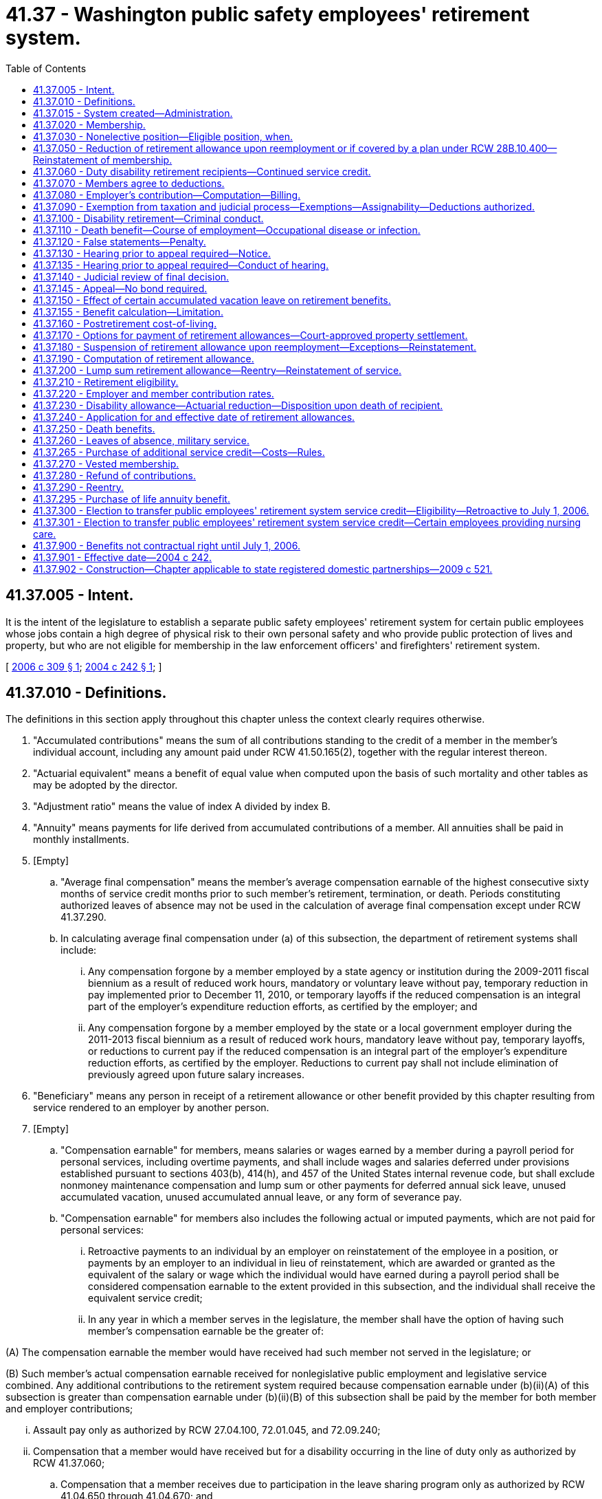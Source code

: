 = 41.37 - Washington public safety employees' retirement system.
:toc:

== 41.37.005 - Intent.
It is the intent of the legislature to establish a separate public safety employees' retirement system for certain public employees whose jobs contain a high degree of physical risk to their own personal safety and who provide public protection of lives and property, but who are not eligible for membership in the law enforcement officers' and firefighters' retirement system.

[ http://lawfilesext.leg.wa.gov/biennium/2005-06/Pdf/Bills/Session%20Laws/House/2685-S.SL.pdf?cite=2006%20c%20309%20§%201[2006 c 309 § 1]; http://lawfilesext.leg.wa.gov/biennium/2003-04/Pdf/Bills/Session%20Laws/House/2537.SL.pdf?cite=2004%20c%20242%20§%201[2004 c 242 § 1]; ]

== 41.37.010 - Definitions.
The definitions in this section apply throughout this chapter unless the context clearly requires otherwise.

. "Accumulated contributions" means the sum of all contributions standing to the credit of a member in the member's individual account, including any amount paid under RCW 41.50.165(2), together with the regular interest thereon.

. "Actuarial equivalent" means a benefit of equal value when computed upon the basis of such mortality and other tables as may be adopted by the director.

. "Adjustment ratio" means the value of index A divided by index B.

. "Annuity" means payments for life derived from accumulated contributions of a member. All annuities shall be paid in monthly installments.

. [Empty]
.. "Average final compensation" means the member's average compensation earnable of the highest consecutive sixty months of service credit months prior to such member's retirement, termination, or death. Periods constituting authorized leaves of absence may not be used in the calculation of average final compensation except under RCW 41.37.290.

.. In calculating average final compensation under (a) of this subsection, the department of retirement systems shall include:

... Any compensation forgone by a member employed by a state agency or institution during the 2009-2011 fiscal biennium as a result of reduced work hours, mandatory or voluntary leave without pay, temporary reduction in pay implemented prior to December 11, 2010, or temporary layoffs if the reduced compensation is an integral part of the employer's expenditure reduction efforts, as certified by the employer; and

... Any compensation forgone by a member employed by the state or a local government employer during the 2011-2013 fiscal biennium as a result of reduced work hours, mandatory leave without pay, temporary layoffs, or reductions to current pay if the reduced compensation is an integral part of the employer's expenditure reduction efforts, as certified by the employer. Reductions to current pay shall not include elimination of previously agreed upon future salary increases.

. "Beneficiary" means any person in receipt of a retirement allowance or other benefit provided by this chapter resulting from service rendered to an employer by another person.

. [Empty]
.. "Compensation earnable" for members, means salaries or wages earned by a member during a payroll period for personal services, including overtime payments, and shall include wages and salaries deferred under provisions established pursuant to sections 403(b), 414(h), and 457 of the United States internal revenue code, but shall exclude nonmoney maintenance compensation and lump sum or other payments for deferred annual sick leave, unused accumulated vacation, unused accumulated annual leave, or any form of severance pay.

.. "Compensation earnable" for members also includes the following actual or imputed payments, which are not paid for personal services:

... Retroactive payments to an individual by an employer on reinstatement of the employee in a position, or payments by an employer to an individual in lieu of reinstatement, which are awarded or granted as the equivalent of the salary or wage which the individual would have earned during a payroll period shall be considered compensation earnable to the extent provided in this subsection, and the individual shall receive the equivalent service credit;

... In any year in which a member serves in the legislature, the member shall have the option of having such member's compensation earnable be the greater of:

(A) The compensation earnable the member would have received had such member not served in the legislature; or

(B) Such member's actual compensation earnable received for nonlegislative public employment and legislative service combined. Any additional contributions to the retirement system required because compensation earnable under (b)(ii)(A) of this subsection is greater than compensation earnable under (b)(ii)(B) of this subsection shall be paid by the member for both member and employer contributions;

... Assault pay only as authorized by RCW 27.04.100, 72.01.045, and 72.09.240;

... Compensation that a member would have received but for a disability occurring in the line of duty only as authorized by RCW 41.37.060;

.. Compensation that a member receives due to participation in the leave sharing program only as authorized by RCW 41.04.650 through 41.04.670; and

.. Compensation that a member receives for being in standby status. For the purposes of this section, a member is in standby status when not being paid for time actually worked and the employer requires the member to be prepared to report immediately for work, if the need arises, although the need may not arise.

. "Department" means the department of retirement systems created in chapter 41.50 RCW.

. "Director" means the director of the department.

. "Eligible position" means any permanent, full-time position included in subsection (19) of this section.

. "Employee" or "employed" means a person who is providing services for compensation to an employer, unless the person is free from the employer's direction and control over the performance of work. The department shall adopt rules and interpret this subsection consistent with common law.

. "Employer" means the Washington state department of corrections, the Washington state parks and recreation commission, the Washington state gambling commission, the Washington state patrol, the Washington state department of natural resources, the Washington state liquor and cannabis board, the Washington state department of veterans affairs, the Washington state department of children, youth, and families, and the Washington state department of social and health services; any county corrections department; any city corrections department not covered under chapter 41.28 RCW; and any public corrections entity created under RCW 39.34.030 by counties, cities not covered under chapter 41.28 RCW, or both. Except as otherwise specifically provided in this chapter, "employer" does not include a government contractor. For purposes of this subsection, a "government contractor" is any entity, including a partnership, limited liability company, for-profit or nonprofit corporation, or person, that provides services pursuant to a contract with an employer. The determination whether an employer-employee relationship has been established is not based on the relationship between a government contractor and an employer, but is based solely on the relationship between a government contractor's employee and an employer under this chapter.

. "Final compensation" means the annual rate of compensation earnable by a member at the time of termination of employment.

. "Index" means, for any calendar year, that year's annual average consumer price index, Seattle, Washington area, for urban wage earners and clerical workers, all items, compiled by the bureau of labor statistics, United States department of labor.

. "Index A" means the index for the year prior to the determination of a postretirement adjustment.

. "Index B" means the index for the year prior to index A.

. "Ineligible position" means any position which does not conform with the requirements set forth in subsection (10) of this section.

. "Leave of absence" means the period of time a member is authorized by the employer to be absent from service without being separated from membership.

. "Member" means any employee employed by an employer on a full-time basis:

.. Who is in a position that requires completion of a certified criminal justice training course and is authorized by their employer to arrest, conduct criminal investigations, enforce the criminal laws of the state of Washington, and carry a firearm as part of the job;

.. Whose primary responsibility is to ensure the custody and security of incarcerated or probationary individuals as a corrections officer, probation officer, or jailer;

.. Who is a limited authority Washington peace officer, as defined in RCW 10.93.020, for an employer;

.. Whose primary responsibility is to provide nursing care to, or to ensure the custody and safety of, offender, adult probationary, or patient populations; and who is in a position that requires completion of defensive tactics training or de-escalation training; and who is employed by one of the following state institutions or centers operated by the department of social and health services or the department of children, youth, and families:

... Juvenile rehabilitation administration institutions, not including community facilities;

... Mental health hospitals;

... Child study and treatment centers; or

... Institutions or residential sites that serve developmentally disabled patients or offenders, or perform competency restoration services, except for state-operated living alternatives facilities;

.. Whose primary responsibility is to provide nursing care to offender and patient populations in institutions and centers operated by the following employers: A city or county corrections department as set forth in subsection (12) of this section, a public corrections entity as set forth in subsection (12) of this section, the Washington state department of corrections, or the Washington state department of veterans affairs; or

.. Whose primary responsibility is to supervise members eligible under this subsection.

. "Membership service" means all service rendered as a member.

. "Pension" means payments for life derived from contributions made by the employer. All pensions shall be paid in monthly installments.

. "Plan" means the Washington public safety employees' retirement system plan 2.

. "Regular interest" means such rate as the director may determine.

. "Retiree" means any person who has begun accruing a retirement allowance or other benefit provided by this chapter resulting from service rendered to an employer while a member.

. "Retirement" means withdrawal from active service with a retirement allowance as provided by this chapter.

. "Retirement allowance" means monthly payments to a retiree or beneficiary as provided in this chapter.

. "Retirement system" means the Washington public safety employees' retirement system provided for in this chapter.

. "Separation from service" occurs when a person has terminated all employment with an employer.

. "Service" means periods of employment by a member on or after July 1, 2006, for one or more employers for which compensation earnable is paid. Compensation earnable earned for ninety or more hours in any calendar month shall constitute one service credit month. Compensation earnable earned for at least seventy hours but less than ninety hours in any calendar month shall constitute one-half service credit month of service. Compensation earnable earned for less than seventy hours in any calendar month shall constitute one-quarter service credit month of service. Time spent in standby status, whether compensated or not, is not service.

Any fraction of a year of service shall be taken into account in the computation of such retirement allowance or benefits.

.. Service in any state elective position shall be deemed to be full-time service.

.. A member shall receive a total of not more than twelve service credit months of service for such calendar year. If an individual is employed in an eligible position by one or more employers the individual shall receive no more than one service credit month during any calendar month in which multiple service for ninety or more hours is rendered.

. "Service credit month" means a month or an accumulation of months of service credit which is equal to one.

. "Service credit year" means an accumulation of months of service credit which is equal to one when divided by twelve.

. "State actuary" or "actuary" means the person appointed pursuant to RCW 44.44.010(2).

. "State elective position" means any position held by any person elected or appointed to statewide office or elected or appointed as a member of the legislature.

. "State treasurer" means the treasurer of the state of Washington.

[ http://lawfilesext.leg.wa.gov/biennium/2019-20/Pdf/Bills/Session%20Laws/House/2189.SL.pdf?cite=2020%20c%20108%20§%201[2020 c 108 § 1]; http://lawfilesext.leg.wa.gov/biennium/2019-20/Pdf/Bills/Session%20Laws/Senate/5955-S.SL.pdf?cite=2019%20c%20470%20§%207[2019 c 470 § 7]; http://lawfilesext.leg.wa.gov/biennium/2017-18/Pdf/Bills/Session%20Laws/House/1558-S.SL.pdf?cite=2018%20c%20241%20§%201[2018 c 241 § 1]; http://lawfilesext.leg.wa.gov/biennium/2011-12/Pdf/Bills/Session%20Laws/House/2771.SL.pdf?cite=2012%20c%20236%20§%205[2012 c 236 § 5]; http://lawfilesext.leg.wa.gov/biennium/2011-12/Pdf/Bills/Session%20Laws/House/2070.SL.pdf?cite=2011%201st%20sp.s.%20c%205%20§%204[2011 1st sp.s. c 5 § 4]; http://lawfilesext.leg.wa.gov/biennium/2011-12/Pdf/Bills/Session%20Laws/House/1263.SL.pdf?cite=2011%20c%2068%20§%201[2011 c 68 § 1]; prior:  2010 2nd sp.s. c 1 § 905; http://lawfilesext.leg.wa.gov/biennium/2009-10/Pdf/Bills/Session%20Laws/Senate/6503-S.SL.pdf?cite=2010%201st%20sp.s.%20c%2032%20§%208[2010 1st sp.s. c 32 § 8]; prior:  2007 c 492 § 11; http://lawfilesext.leg.wa.gov/biennium/2007-08/Pdf/Bills/Session%20Laws/House/1124-S.SL.pdf?cite=2007%20c%20294%20§%201[2007 c 294 § 1]; http://lawfilesext.leg.wa.gov/biennium/2005-06/Pdf/Bills/Session%20Laws/House/2685-S.SL.pdf?cite=2006%20c%20309%20§%202[2006 c 309 § 2]; http://lawfilesext.leg.wa.gov/biennium/2005-06/Pdf/Bills/Session%20Laws/House/1330.SL.pdf?cite=2005%20c%20327%20§%204[2005 c 327 § 4]; http://lawfilesext.leg.wa.gov/biennium/2003-04/Pdf/Bills/Session%20Laws/House/2537.SL.pdf?cite=2004%20c%20242%20§%202[2004 c 242 § 2]; ]

== 41.37.015 - System created—Administration.
A retirement system is hereby created for public safety employees of the Washington state department of corrections, the Washington state parks and recreation commission, the Washington state gambling commission, the Washington state patrol, the Washington *state liquor control board, county corrections departments, and city corrections departments not covered under chapter 41.28 RCW. The administration and management of the retirement system, the responsibility for making effective the provisions of this chapter, and the authority to make all rules necessary therefor are hereby vested in the department. All rules shall be governed by chapter 34.05 RCW. This retirement system shall be known as the Washington public safety employees' retirement system.

[ http://lawfilesext.leg.wa.gov/biennium/2003-04/Pdf/Bills/Session%20Laws/House/2537.SL.pdf?cite=2004%20c%20242%20§%203[2004 c 242 § 3]; ]

== 41.37.020 - Membership.
Membership in the retirement system shall consist of all regularly compensated public safety employees who are members as defined in *RCW 41.37.010(5), with the following exceptions:

. Persons in ineligible positions;

. [Empty]
.. Persons holding elective offices or persons appointed directly by the governor to statewide elective offices: PROVIDED, That such persons shall have the option of continuing membership during such periods of employment: AND PROVIDED FURTHER, That any persons holding or who have held elective offices or persons appointed by the governor who are members in the retirement system and who have, prior to becoming such members, previously held an elective office, and did not at the start of such initial or successive terms of office exercise their option to become members, may apply for membership to be effective during such term or terms of office, and shall be allowed to establish the service credit applicable to such term or terms of office upon payment of the employee contributions therefor by the employee with interest as determined by the director and employer contributions therefor by the employer or employee with interest as determined by the director: AND PROVIDED FURTHER, That all contributions with interest submitted by the employee under this subsection shall be placed in the employee's individual account in the employee's savings fund and be treated as any other contribution made by the employee, with the exception that any contributions submitted by the employee in payment of the employer's obligation, together with the interest the director may apply to the employer's contribution, shall not be considered part of the member's annuity for any purpose except withdrawal of contributions;

.. A member holding elective office who has elected to apply for membership pursuant to (a) of this subsection and who later wishes to be eligible for a retirement allowance shall have the option of ending his or her membership in the retirement system. A member wishing to end his or her membership under this subsection must file on a form supplied by the department a statement indicating that the member agrees to irrevocably abandon any claim for service for future periods served as an elected official. A member who receives more than fifteen thousand dollars per year in compensation for his or her elective service, adjusted annually for inflation by the director, is not eligible for the option provided by this subsection (2)(b);

. Retirement system retirees: PROVIDED, That following reemployment in an eligible position, a retiree may elect to prospectively become a member of the retirement system if otherwise eligible;

. Persons enrolled in state-approved apprenticeship programs, authorized under chapter 49.04 RCW, and who are employed by employers to earn hours to complete such apprenticeship programs, if the employee is a member of a union-sponsored retirement plan and is making contributions to such a retirement plan or if the employee is a member of a Taft-Hartley retirement plan;

. Persons rendering professional services to an employer on a fee, retainer, or contract basis or when the income from these services is less than fifty percent of the gross income received from the person's practice of a profession; and

. Employees who (a) are not citizens of the United States, (b) are not covered by chapter 41.48 RCW, (c) are not excluded from membership under this chapter or chapter 41.04 RCW, (d) are residents of this state, and (e) make an irrevocable election to be excluded from membership, in writing, which is submitted to the director within thirty days after employment in an eligible position.

[ http://lawfilesext.leg.wa.gov/biennium/2005-06/Pdf/Bills/Session%20Laws/House/1330.SL.pdf?cite=2005%20c%20327%20§%205[2005 c 327 § 5]; http://lawfilesext.leg.wa.gov/biennium/2003-04/Pdf/Bills/Session%20Laws/House/2537.SL.pdf?cite=2004%20c%20242%20§%204[2004 c 242 § 4]; ]

== 41.37.030 - Nonelective position—Eligible position, when.
Any person who has been employed in a nonelective position for at least nine months and who has made member contributions required under this chapter throughout such period, shall be deemed to have been in an eligible position during such period of employment.

[ http://lawfilesext.leg.wa.gov/biennium/2003-04/Pdf/Bills/Session%20Laws/House/2537.SL.pdf?cite=2004%20c%20242%20§%206[2004 c 242 § 6]; ]

== 41.37.050 - Reduction of retirement allowance upon reemployment or if covered by a plan under RCW  28B.10.400—Reinstatement of membership.
. [Empty]
.. If a retiree enters employment in an eligible position with an employer as defined in this chapter sooner than one calendar month after his or her accrual date, the retiree's monthly retirement allowance will be reduced by five and one-half percent for every eight hours worked during that month. This reduction will be applied each month until the retiree remains absent from employment with an employer for one full calendar month.

.. If a retiree enters employment in an eligible position with an employer as defined in chapter 41.32, 41.35, or 41.40 RCW sooner than one calendar month after his or her accrual date, the retiree's monthly retirement allowance will be reduced by five and one-half percent for every eight hours worked during that month. This reduction will be applied each month until the retiree remains absent from employment with an employer for one full calendar month.

.. The benefit reduction provided in (a) and (b) of this subsection will accrue for a maximum of one hundred sixty hours per month. Any benefit reduction over one hundred percent will be applied to the benefit the retiree is eligible to receive in subsequent months.

. A retiree who has satisfied the break in employment requirement of subsection (1) of this section may work up to eight hundred sixty-seven hours per calendar year in an eligible position as defined in RCW 41.32.010, 41.35.010, or 41.40.010, or as a law enforcement officer or firefighter as defined in RCW 41.26.030, or in a position covered by annuity and retirement income plans offered by institutions of higher education pursuant to RCW 28B.10.400, without suspension of his or her benefit.

. If the retiree opts to reestablish membership under this chapter, he or she terminates his or her retirement status and becomes a member. Retirement benefits shall not accrue during the period of membership and the individual shall make contributions and receive membership credit. Such a member shall have the right to again retire if eligible in accordance with this chapter. However, if the right to retire is exercised to become effective before the member has rendered two uninterrupted years of service, the retirement formula and survivor options the member had at the time of the member's previous retirement shall be reinstated.

. The department shall collect and provide the state actuary with information relevant to the use of this section for the select committee on pension policy.

[ http://lawfilesext.leg.wa.gov/biennium/2011-12/Pdf/Bills/Session%20Laws/House/1981-S.SL.pdf?cite=2011%201st%20sp.s.%20c%2047%20§%2017[2011 1st sp.s. c 47 § 17]; http://lawfilesext.leg.wa.gov/biennium/2005-06/Pdf/Bills/Session%20Laws/House/1330.SL.pdf?cite=2005%20c%20327%20§%206[2005 c 327 § 6]; http://lawfilesext.leg.wa.gov/biennium/2003-04/Pdf/Bills/Session%20Laws/House/2537.SL.pdf?cite=2004%20c%20242%20§%208[2004 c 242 § 8]; ]

== 41.37.060 - Duty disability retirement recipients—Continued service credit.
Those members subject to this chapter who became disabled in the line of duty and who received or are receiving benefits under Title 51 RCW or a similar federal workers' compensation program shall receive or continue to receive service credit subject to the following:

. No member may receive more than one month's service credit in a calendar month.

. No service credit under this section may be allowed after a member separates or is separated without leave of absence.

. Employer contributions shall be paid by the employer at the rate in effect for the period of the service credited.

. Employee contributions shall be collected by the employer and paid to the department at the rate in effect for the period of service credited.

. Contributions shall be based on the regular compensation which the member would have received had the disability not occurred. If contribution payments are made retroactively, interest shall be charged at the rate set by the director on both employee and employer contributions. Service credit shall not be granted until the employee contribution has been paid.

. The service and compensation credit shall not be granted for a period to exceed twenty-four consecutive months.

. Should the legislature revoke the service credit authorized under this section or repeal this section, no affected employee is entitled to receive the credit as a matter of contractual right.

[ http://lawfilesext.leg.wa.gov/biennium/2007-08/Pdf/Bills/Session%20Laws/House/1261-S.SL.pdf?cite=2007%20c%2049%20§%204[2007 c 49 § 4]; http://lawfilesext.leg.wa.gov/biennium/2003-04/Pdf/Bills/Session%20Laws/House/2537.SL.pdf?cite=2004%20c%20242%20§%209[2004 c 242 § 9]; ]

== 41.37.070 - Members agree to deductions.
The deductions from the compensation of members, provided for in RCW 41.37.220, shall be made notwithstanding that the minimum compensation provided for by law for any member shall be reduced thereby. Every member shall be deemed to consent and agree to the deductions made and provided for in this chapter and receipt in full for his or her salary or compensation, and payment, less the deductions, shall be a full and complete discharge and acquittance of all claims and demands whatsoever for the services rendered by the person during the period covered by the payment, except as to benefits provided for under this chapter.

[ http://lawfilesext.leg.wa.gov/biennium/2003-04/Pdf/Bills/Session%20Laws/House/2537.SL.pdf?cite=2004%20c%20242%20§%2010[2004 c 242 § 10]; ]

== 41.37.080 - Employer's contribution—Computation—Billing.
. The director shall report to each employer the contribution rates required for the ensuing biennium or fiscal year, whichever is applicable.

. Beginning July 1, 2006, the amount to be collected as the employer's contribution shall be computed by applying the applicable rates established in chapter 41.45 RCW to the total compensation earnable of employer's members as shown on the current payrolls of the employer. Each employer shall compute at the end of each month the amount due for that month and the same shall be paid as are its other obligations.

. In the event of failure, for any reason, of an employer other than a political subdivision of the state to have remitted amounts due for membership service of any of the employer's members rendered during a prior biennium, the director shall bill that employer for the employer's contribution together with the charges the director deems appropriate in accordance with RCW 41.50.120. This billing shall be paid by the employer as, and the same shall be, a proper charge against any moneys available or appropriated to the employer for payment of current biennial payrolls.

[ http://lawfilesext.leg.wa.gov/biennium/2003-04/Pdf/Bills/Session%20Laws/House/2537.SL.pdf?cite=2004%20c%20242%20§%2011[2004 c 242 § 11]; ]

== 41.37.090 - Exemption from taxation and judicial process—Exemptions—Assignability—Deductions authorized.
. Subject to subsections (2) and (3) of this section, the right of a person to a pension, an annuity, or retirement allowance, any optional benefit, any other right accrued or accruing to any person under this chapter, the various funds created by this chapter, and all moneys and investments and income thereof, are hereby exempt from any state, county, municipal, or other local tax, and shall not be subject to execution, garnishment, attachment, the operation of bankruptcy or insolvency laws, or other process of law whatsoever, whether the same be in actual possession of the person or be deposited or loaned and shall be unassignable.

. This section does not prohibit a beneficiary of a retirement allowance from authorizing deductions therefrom for payment of premiums due on any group insurance policy or plan issued for the benefit of a group comprised of public employees of the state of Washington or its political subdivisions and which has been approved for deduction in accordance with rules that may be adopted by the state health care authority and/or the department. This section also does not prohibit a beneficiary of a retirement allowance from authorizing deductions therefrom for payment of dues and other membership fees to any retirement association or organization the membership of which is composed of retired public employees, if a total of three hundred or more retired employees have authorized the deduction for payment to the same retirement association or organization.

. Subsection (1) of this section does not prohibit the department from complying with (a) a wage assignment order for child support issued pursuant to chapter 26.18 RCW, (b) an order to withhold and deliver issued pursuant to chapter 74.20A RCW, (c) a notice of payroll deduction issued pursuant to RCW 26.23.060, (d) a mandatory benefits assignment order issued by the department, (e) a court order directing the department to pay benefits directly to an obligee under a dissolution order as defined in RCW 41.50.500(3) which fully complies with RCW 41.50.670 and 41.50.700, or (f) any administrative or court order expressly authorized by federal law.

[ http://lawfilesext.leg.wa.gov/biennium/2011-12/Pdf/Bills/Session%20Laws/House/1552-S.SL.pdf?cite=2012%20c%20159%20§%2025[2012 c 159 § 25]; http://lawfilesext.leg.wa.gov/biennium/2003-04/Pdf/Bills/Session%20Laws/House/2537.SL.pdf?cite=2004%20c%20242%20§%2012[2004 c 242 § 12]; ]

== 41.37.100 - Disability retirement—Criminal conduct.
A member shall not receive a disability retirement benefit under RCW 41.37.230 if the disability is the result of criminal conduct by the member committed after July 1, 2006.

[ http://lawfilesext.leg.wa.gov/biennium/2003-04/Pdf/Bills/Session%20Laws/House/2537.SL.pdf?cite=2004%20c%20242%20§%2013[2004 c 242 § 13]; ]

== 41.37.110 - Death benefit—Course of employment—Occupational disease or infection.
. A one hundred fifty thousand dollar death benefit shall be paid to the member's estate, or the person or persons, trust, or organization the member has nominated by written designation duly executed and filed with the department. If the designated person or persons are not still living at the time of the member's death, the member's death benefit shall be paid to the member's surviving spouse as if in fact the spouse had been nominated by written designation, or if there is no surviving spouse, then to the member's legal representatives.

. The benefit under this section shall be paid only where death occurs as a result of (a) injuries sustained in the course of employment; or (b) an occupational disease or infection that arises naturally and proximately out of employment covered under this chapter. The determination of eligibility for the benefit shall be made consistent with Title 51 RCW by the department of labor and industries. The department of labor and industries shall notify the department of retirement systems by order under RCW 51.52.050.

[ http://lawfilesext.leg.wa.gov/biennium/2007-08/Pdf/Bills/Session%20Laws/House/1266-S.SL.pdf?cite=2007%20c%20487%20§%205[2007 c 487 § 5]; http://lawfilesext.leg.wa.gov/biennium/2003-04/Pdf/Bills/Session%20Laws/House/2537.SL.pdf?cite=2004%20c%20242%20§%2014[2004 c 242 § 14]; ]

== 41.37.120 - False statements—Penalty.
Any person who knowingly makes any false statements, or falsifies or permits to be falsified any record or records of this retirement system in any attempt to defraud the retirement system as a result of such an act, is guilty of a gross misdemeanor.

[ http://lawfilesext.leg.wa.gov/biennium/2003-04/Pdf/Bills/Session%20Laws/House/2537.SL.pdf?cite=2004%20c%20242%20§%2015[2004 c 242 § 15]; ]

== 41.37.130 - Hearing prior to appeal required—Notice.
Any person aggrieved by any decision of the department affecting his or her legal rights, duties, or privileges must, before he or she appeals to the courts, file with the director by mail or personally within sixty days from the day the decision was communicated to the person, a notice for a hearing before the director's designee. The notice of hearing shall set forth in full detail the grounds upon which the person considers the decision unjust or unlawful and shall include every issue to be considered by the department, and it must contain a detailed statement of facts upon which the person relies in support of the appeal. These persons shall be deemed to have waived all objections or irregularities concerning the matter on which the appeal is taken, other than those specifically set forth in the notice of hearing or appearing in the records of the retirement system.

[ http://lawfilesext.leg.wa.gov/biennium/2003-04/Pdf/Bills/Session%20Laws/House/2537.SL.pdf?cite=2004%20c%20242%20§%2016[2004 c 242 § 16]; ]

== 41.37.135 - Hearing prior to appeal required—Conduct of hearing.
Following its receipt of a notice for hearing in accordance with RCW 41.37.130, a hearing shall be held by the director or an authorized representative, in the county of the residence of the claimant at a time and place designated by the director. This hearing shall be conducted and governed in all respects by chapter 34.05 RCW.

[ http://lawfilesext.leg.wa.gov/biennium/2003-04/Pdf/Bills/Session%20Laws/House/2537.SL.pdf?cite=2004%20c%20242%20§%2017[2004 c 242 § 17]; ]

== 41.37.140 - Judicial review of final decision.
Judicial review of any final decision and order by the director is governed by chapter 34.05 RCW.

[ http://lawfilesext.leg.wa.gov/biennium/2003-04/Pdf/Bills/Session%20Laws/House/2537.SL.pdf?cite=2004%20c%20242%20§%2018[2004 c 242 § 18]; ]

== 41.37.145 - Appeal—No bond required.
A bond of any kind shall not be required of a claimant appealing to the superior court, the court of appeals, or the supreme court from a finding of the department affecting the claimant's right to retirement or disability benefits.

[ http://lawfilesext.leg.wa.gov/biennium/2003-04/Pdf/Bills/Session%20Laws/House/2537.SL.pdf?cite=2004%20c%20242%20§%2019[2004 c 242 § 19]; ]

== 41.37.150 - Effect of certain accumulated vacation leave on retirement benefits.
RCW 43.01.044 shall not result in any increase in retirement benefits. The rights extended to state officers and employees under RCW 43.01.044 are not intended to and shall not have any effect on retirement benefits under this chapter.

[ http://lawfilesext.leg.wa.gov/biennium/2003-04/Pdf/Bills/Session%20Laws/House/2537.SL.pdf?cite=2004%20c%20242%20§%2020[2004 c 242 § 20]; ]

== 41.37.155 - Benefit calculation—Limitation.
. The annual compensation taken into account in calculating retiree benefits under this system shall not exceed the limits imposed by section 401(a)(17) of the federal internal revenue code for qualified trusts.

. The department shall adopt rules as necessary to implement this section.

[ http://lawfilesext.leg.wa.gov/biennium/2003-04/Pdf/Bills/Session%20Laws/House/2537.SL.pdf?cite=2004%20c%20242%20§%2021[2004 c 242 § 21]; ]

== 41.37.160 - Postretirement cost-of-living.
Beginning July 1, 2006, and every year thereafter, the department shall determine the following information for each retired member or beneficiary whose retirement allowance has been in effect for at least one year:

. The original dollar amount of the retirement allowance;

. The index for the calendar year prior to the effective date of the retirement allowance, to be known as "index A";

. The index for the calendar year prior to the date of determination, to be known as "index B"; and

. The ratio obtained when index B is divided by index A.

The value of the ratio obtained shall be the annual adjustment to the original retirement allowance and shall be applied beginning with the July payment. In no event, however, shall the annual adjustment:

.. Produce a retirement allowance which is lower than the original retirement allowance;

.. Exceed three percent in the initial annual adjustment; or

.. Differ from the previous year's annual adjustment by more than three percent.

For the purposes of this section, "index" means, for any calendar year, that year's average consumer price index, Seattle, Washington area, for urban wage earners and clerical workers, all items, compiled by the bureau of labor statistics, United States department of labor.

[ http://lawfilesext.leg.wa.gov/biennium/2003-04/Pdf/Bills/Session%20Laws/House/2537.SL.pdf?cite=2004%20c%20242%20§%2022[2004 c 242 § 22]; ]

== 41.37.170 - Options for payment of retirement allowances—Court-approved property settlement.
. Upon retirement for service as prescribed in RCW 41.37.210 or retirement for disability under RCW 41.37.230, a member shall elect to have the retirement allowance paid pursuant to one of the following options, calculated so as to be actuarially equivalent to each other.

.. Standard allowance. A member electing this option shall receive a retirement allowance payable throughout the member's life. If the retiree dies before the total of the retirement allowance paid to the retiree equals the amount of the retiree's accumulated contributions at the time of retirement, then the balance shall be paid to the member's estate, or the person or persons, trust, or organization the retiree nominated by written designation duly executed and filed with the department; or if there is no designated person or persons still living at the time of the retiree's death, then to the surviving spouse; or if there is neither a designated person or persons still living at the time of death nor a surviving spouse, then to the retiree's legal representative.

.. The department shall adopt rules that allow a member to select a retirement option that pays the member a reduced retirement allowance and upon death, the portion of the member's reduced retirement allowance as the department by rule designates shall be continued throughout the life of and paid to a person nominated by the member by written designation duly executed and filed with the department at the time of retirement. The options adopted by the department shall include, but are not limited to, a joint and one hundred percent survivor option and a joint and fifty percent survivor option.

. [Empty]
.. A member, if married, must provide the written consent of his or her spouse to the option selected under this section, except as provided in (b) and (c) of this subsection. If a member is married and both the member and the member's spouse do not give written consent to an option under this section, the department shall pay a joint and fifty percent survivor benefit calculated to be actuarially equivalent to the benefit options available under subsection (1) of this section unless spousal consent is not required as provided in (b) and (c) of this subsection.

.. Written consent from a spouse or domestic partner is not required if a member who is married or a domestic partner selects a joint and survivor option under subsection (1)(b) of this section and names the member's spouse or domestic partner as the survivor beneficiary.

.. If a copy of a dissolution order designating a survivor beneficiary under RCW 41.50.790 has been filed with the department at least thirty days prior to a member's retirement:

... The department shall honor the designation as if made by the member under subsection (1) of this section; and

... The spousal consent provisions of (a) of this subsection do not apply.

. The department shall adopt rules that allow a member additional actuarially equivalent survivor benefit options, and shall include, but are not limited to:

.. [Empty]
... A retired member who retired without designating a survivor beneficiary shall have the opportunity to designate their spouse from a postretirement marriage as a survivor during a one-year period beginning one year after the date of the postretirement marriage provided the retirement allowance payable to the retiree is not subject to periodic payments pursuant to a property division obligation as provided for in RCW 41.50.670.

... A member who entered into a postretirement marriage prior to the effective date of the rules adopted pursuant to this subsection and satisfies the conditions of (a)(i) of this subsection shall have one year to designate their spouse as a survivor beneficiary following the adoption of the rules.

.. A retired member who elected to receive a reduced retirement allowance under this section and designated a nonspouse as survivor beneficiary shall have the opportunity to remove the survivor designation and have their future benefit adjusted.

.. The department may make an additional charge, if necessary, to ensure that the benefits provided under this subsection remain actuarially equivalent.

. The department shall adopt rules to permit:

.. A court-approved property settlement incident to a court decree of dissolution made before retirement to provide that benefits payable to a member who meets the length of service requirements of RCW 41.37.210 and the member's divorcing spouse be divided into two separate benefits payable over the life of each spouse.

The member shall have available the benefit options of subsection (1) of this section upon retirement, and if remarried at the time of retirement remains subject to the spousal consent requirements of subsection (2) of this section. Any reductions of the member's benefit subsequent to the division into two separate benefits shall be made solely to the separate benefit of the member.

The nonmember ex spouse shall be eligible to commence receiving their separate benefit upon reaching the age provided in RCW 41.37.210(1) and after filing a written application with the department.

.. A court-approved property settlement incident to a court decree of dissolution made after retirement may only divide the benefit into two separate benefits payable over the life of each spouse if the nonmember ex spouse was selected as a survivor beneficiary at retirement.

The retired member may later choose the survivor benefit options available in subsection (3) of this section. Any actuarial reductions subsequent to the division into two separate benefits shall be made solely to the separate benefit of the member.

Both the retired member and the nonmember divorced spouse shall be eligible to commence receiving their separate benefits upon filing a copy of the dissolution order with the department in accordance with RCW 41.50.670.

.. The department may make an additional charge or adjustment if necessary to ensure that the separate benefits provided under this subsection are actuarially equivalent to the benefits payable prior to the decree of dissolution.

. Beginning on the date that the state receives a determination from the federal internal revenue service that this subsection (5) conforms with federal law, retirees have up to ninety calendar days after the receipt of their first retirement allowance to change their survivor election under subsections (1) and (2) of this section. If a member changes the member's survivor election under this subsection the change is effective the first of the following month and is prospective only.

[ http://lawfilesext.leg.wa.gov/biennium/2019-20/Pdf/Bills/Session%20Laws/Senate/6417.SL.pdf?cite=2020%20c%20161%20§%205[2020 c 161 § 5]; http://lawfilesext.leg.wa.gov/biennium/2019-20/Pdf/Bills/Session%20Laws/House/1408.SL.pdf?cite=2019%20c%20102%20§%206[2019 c 102 § 6]; http://lawfilesext.leg.wa.gov/biennium/2003-04/Pdf/Bills/Session%20Laws/House/2537.SL.pdf?cite=2004%20c%20242%20§%2023[2004 c 242 § 23]; ]

== 41.37.180 - Suspension of retirement allowance upon reemployment—Exceptions—Reinstatement.
. Except as provided in RCW 41.37.050, a retiree shall not be eligible to receive the retiree's monthly retirement allowance if he or she is employed in an eligible position as defined in RCW 41.37.010, or RCW 41.35.010, 41.40.010, or 41.32.010, or as a law enforcement officer or firefighter as defined in RCW 41.26.030, except that a retiree who ends his or her membership in the retirement system pursuant to RCW 41.37.020(2)(b) is not subject to this section if the retiree's only employment is as an elective official.

. If a retiree's benefits have been suspended under this section, his or her benefits shall be reinstated when the retiree terminates the employment that caused his or her benefits to be suspended. Upon reinstatement, the retiree's benefits shall be actuarially recomputed pursuant to the rules adopted by the department.

. The department shall adopt rules implementing this section.

[ http://lawfilesext.leg.wa.gov/biennium/2003-04/Pdf/Bills/Session%20Laws/House/2537.SL.pdf?cite=2004%20c%20242%20§%2024[2004 c 242 § 24]; ]

== 41.37.190 - Computation of retirement allowance.
A member of the retirement system shall receive a retirement allowance equal to two percent of such member's average final compensation for each service credit year of service.

[ http://lawfilesext.leg.wa.gov/biennium/2003-04/Pdf/Bills/Session%20Laws/House/2537.SL.pdf?cite=2004%20c%20242%20§%2025[2004 c 242 § 25]; ]

== 41.37.200 - Lump sum retirement allowance—Reentry—Reinstatement of service.
. The director may pay a member eligible to receive a retirement allowance or the member's beneficiary, subject to subsection (5) of this section, a lump sum payment in lieu of a monthly benefit if the initial monthly benefit computed in accordance with RCW 41.37.190 would be less than fifty dollars. The lump sum payment shall be the greater of the actuarial equivalent of the monthly benefits or an amount equal to the individual's accumulated contributions plus accrued interest.

. A retiree or a beneficiary, subject to subsection (5) of this section, who is receiving a regular monthly benefit of less than fifty dollars may request, in writing, to convert from a monthly benefit to a lump sum payment. If the director approves the conversion, the calculation of the actuarial equivalent of the total estimated regular benefit will be computed based on the beneficiary's age at the time the benefit initially accrued. The lump sum payment will be reduced to reflect any payments received on or after the initial benefit accrual date.

. Persons covered under subsection (1) of this section may upon returning to member status reinstate all previous service by depositing the lump sum payment received, with interest as computed by the director, within two years of returning to service or prior to reretiring, whichever comes first. In computing the amount due, the director shall exclude the accumulated value of the normal payments the member would have received while in beneficiary status if the lump sum payment had not occurred.

. If a member fails to meet the time limitations under subsection (3) of this section, reinstatement of all previous service will occur if the member pays the amount required under RCW 41.50.165(2). The amount, however, shall exclude the accumulated value of the normal payments the member would have received while in beneficiary status if the lump sum payment had not occurred.

. Only persons entitled to or receiving a service retirement allowance under RCW 41.37.210 or an earned disability allowance under RCW 41.37.230 qualify for participation under this section.

. It is the intent of the legislature that any member who receives a settlement under this section shall be deemed to be retired from this system.

[ http://lawfilesext.leg.wa.gov/biennium/2003-04/Pdf/Bills/Session%20Laws/House/2537.SL.pdf?cite=2004%20c%20242%20§%2026[2004 c 242 § 26]; ]

== 41.37.210 - Retirement eligibility.
. NORMAL RETIREMENT. Any member with at least five service credit years who has attained at least age sixty-five shall be eligible to retire and to receive a retirement allowance computed according to RCW 41.37.190.

. UNREDUCED RETIREMENT. Any member who has completed at least ten service credit years in the public safety employees' retirement system and has attained age sixty shall be eligible to retire and to receive a retirement allowance computed according to RCW 41.37.190.

. EARLY RETIREMENT. Any member who has completed at least twenty service credit years and has attained age fifty-three shall be eligible to retire and to receive a retirement allowance computed according to RCW 41.37.190, except that a member retiring pursuant to this subsection shall have the retirement allowance reduced by three percent per year to reflect the difference in the number of years between age at retirement and the attainment of age sixty.

[ http://lawfilesext.leg.wa.gov/biennium/2003-04/Pdf/Bills/Session%20Laws/House/2537.SL.pdf?cite=2004%20c%20242%20§%2027[2004 c 242 § 27]; ]

== 41.37.220 - Employer and member contribution rates.
The required contribution rates to the retirement system for both members and employers shall be established by the director from time to time as may be necessary upon the advice of the state actuary. The state actuary shall use the aggregate actuarial cost method to calculate contribution rates. The employer contribution rate calculated under this section shall be used only for the purpose of determining the amount of employer contributions to be deposited in the plan 2 fund from the total employer contributions collected under RCW 41.37.080.

Contribution rates required to fund the costs of the retirement system shall always be equal for members and employers, except under this section. Any adjustments in contribution rates required from time to time for future costs shall likewise be shared equally by the members and employers.

Any increase in the contribution rate required as the result of a failure of an employer to make any contribution required by this section shall be borne in full by the employer not making the contribution.

The director shall notify all employers of any pending adjustment in the required contribution rate and the increase shall be announced at least thirty days prior to the effective date of the change.

A member's contributions required by this section shall be deducted from the member's compensation earnable each payroll period. The member's contribution and the employer's contribution shall be remitted directly to the department within fifteen days following the end of the calendar month during which the payroll period ends.

[ http://lawfilesext.leg.wa.gov/biennium/2003-04/Pdf/Bills/Session%20Laws/House/2537.SL.pdf?cite=2004%20c%20242%20§%2028[2004 c 242 § 28]; ]

== 41.37.230 - Disability allowance—Actuarial reduction—Disposition upon death of recipient.
. [Empty]
.. A member of the retirement system with at least ten years of service in the public safety employees' retirement system who becomes totally incapacitated for continued employment as an employee by an employer, as determined by the department, shall be eligible to receive an allowance under RCW 41.37.190 through 41.37.290. The member shall receive a monthly disability allowance computed as provided for in RCW 41.37.190 and shall have this allowance actuarially reduced to reflect the difference in the number of years between age at disability and the attainment of age sixty.

.. A member of the retirement system with less than ten years of service who becomes totally incapacitated for continued employment by an employer, as determined by the department, shall be eligible to receive an allowance under RCW 41.37.190 through 41.37.290. The member shall receive a monthly disability allowance computed as provided for in RCW 41.37.190 and shall have this allowance actuarially reduced to reflect the difference in the number of years between age at disability and the attainment of age sixty-five.

. Any member who receives an allowance under this section shall be subject to comprehensive medical examinations as required by the department. If these medical examinations reveal that a member has recovered from the incapacitating disability and the member is offered reemployment by an employer at a comparable compensation, the member shall cease to be eligible for the allowance.

. If the recipient of a monthly allowance under this section dies before the total of the allowance payments equal the amount of the accumulated contributions at the date of retirement, then the balance shall be paid to the member's estate, or the person or persons, trust, or organization the recipient has nominated by written designation duly executed and filed with the director. If there is no designated person or persons still living at the time of the recipient's death, then to the surviving spouse, or, if there is no designated person or persons still living at the time of his or her death nor a surviving spouse, then to his or her legal representative.

[ http://lawfilesext.leg.wa.gov/biennium/2003-04/Pdf/Bills/Session%20Laws/House/2537.SL.pdf?cite=2004%20c%20242%20§%2029[2004 c 242 § 29]; ]

== 41.37.240 - Application for and effective date of retirement allowances.
Any member or beneficiary eligible to receive a retirement allowance under RCW 41.37.210, 41.37.230, or 41.37.250 shall be eligible to commence receiving a retirement allowance after having filed written application with the department.

. Retirement allowances paid to members under RCW 41.37.210 shall accrue from the first day of the calendar month immediately following the member's separation from employment.

. Retirement allowances paid to vested members no longer in service, but qualifying for an allowance pursuant to RCW 41.37.210, shall accrue from the first day of the calendar month immediately following the qualification.

. Disability allowances paid to disabled members under RCW 41.37.230 shall accrue from the first day of the calendar month immediately following the member's separation from employment for disability.

. Retirement allowances paid as death benefits under RCW 41.37.250 shall accrue from the first day of the calendar month immediately following the member's death.

[ http://lawfilesext.leg.wa.gov/biennium/2003-04/Pdf/Bills/Session%20Laws/House/2537.SL.pdf?cite=2004%20c%20242%20§%2030[2004 c 242 § 30]; ]

== 41.37.250 - Death benefits.
. Except as provided in RCW 11.07.010, if a member or a vested member who has not completed at least ten years of service dies, the amount of the accumulated contributions standing to that member's credit in the retirement system at the time of the member's death, less any amount identified as owing to an obligee upon withdrawal of accumulated contributions pursuant to a court order filed under RCW 41.50.670, shall be paid to the member's estate, or the person or persons, trust, or organization as the member shall have nominated by written designation duly executed and filed with the department. If there is no designated person or persons still living at the time of the member's death, the member's accumulated contributions standing to the member's credit in the retirement system, less any amount identified as owing to an obligee upon withdrawal of accumulated contributions pursuant to a court order filed under RCW 41.50.670, shall be paid to the member's surviving spouse as if in fact that spouse had been nominated by written designation, or if there is no surviving spouse, then to the member's legal representatives.

. If a member who is eligible for retirement or a member who has completed at least ten years of service dies, the surviving spouse or eligible child or children shall elect to receive either:

.. A retirement allowance computed as provided for in RCW 41.37.210, actuarially reduced by the amount of any lump sum benefit identified as owing to an obligee upon withdrawal of accumulated contributions pursuant to a court order filed under RCW 41.50.670 and actuarially adjusted to reflect a joint and one hundred percent survivor option under RCW 41.37.170 and, except under subsection (4) of this section, if the member was not eligible for normal retirement at the date of death a further reduction as described in RCW 41.37.210; if a surviving spouse who is receiving a retirement allowance dies leaving a child or children of the member under the age of majority, then the child or children shall continue to receive an allowance in an amount equal to that which was being received by the surviving spouse, share and share alike, until the child or children reach the age of majority; if there is no surviving spouse eligible to receive an allowance at the time of the member's death, the member's child or children under the age of majority shall receive an allowance, share and share alike, calculated under this section making the assumption that the ages of the spouse and member were equal at the time of the member's death; or

.. The member's accumulated contributions, less any amount identified as owing to an obligee upon withdrawal of accumulated contributions pursuant to a court order filed under RCW 41.50.670.

. If a member who is eligible for retirement or a member who has completed at least ten years of service dies and is not survived by a spouse or an eligible child, then the accumulated contributions standing to the member's credit, less any amount identified as owing to an obligee upon withdrawal of accumulated contributions pursuant to a court order filed under RCW 41.50.670, shall be paid:

.. To a person or persons, estate, trust, or organization as the member shall have nominated by written designation duly executed and filed with the department; or

.. If there is no designated person or persons still living at the time of the member's death, then to the member's legal representatives.

. A member who is killed in the course of employment, as determined by the director of the department of labor and industries, or a member who has left the employ of an employer due to service in the national guard or military reserves and dies while honorably serving in the national guard or military reserves during a period of war as defined in RCW 41.04.005, is not subject to reduction under RCW 41.37.210. The member's retirement allowance is computed under RCW 41.37.190.

[ http://lawfilesext.leg.wa.gov/biennium/2009-10/Pdf/Bills/Session%20Laws/House/1551.SL.pdf?cite=2009%20c%20226%20§%2010[2009 c 226 § 10]; http://lawfilesext.leg.wa.gov/biennium/2005-06/Pdf/Bills/Session%20Laws/House/1330.SL.pdf?cite=2005%20c%20327%20§%207[2005 c 327 § 7]; http://lawfilesext.leg.wa.gov/biennium/2003-04/Pdf/Bills/Session%20Laws/House/2537.SL.pdf?cite=2004%20c%20242%20§%2031[2004 c 242 § 31]; ]

== 41.37.260 - Leaves of absence, military service.
. A member who is on a paid leave of absence authorized by a member's employer shall continue to receive service credit as provided for under RCW 41.37.190 through 41.37.290.

. A member who receives compensation from an employer while on an authorized leave of absence to serve as an elected official of a labor organization, and whose employer is reimbursed by the labor organization for the compensation paid to the member during the period of absence, may also be considered to be on a paid leave of absence. This subsection shall only apply if the member's leave of absence is authorized by a collective bargaining agreement that provides that the member retains seniority rights with the employer during the period of leave. The compensation earnable reported for a member who establishes service credit under this subsection may not be greater than the salary paid to the highest paid job class covered by the collective bargaining agreement.

. Except as specified in subsection (4) of this section, a member shall be eligible to receive a maximum of two years service credit during a member's entire working career for those periods when a member is on an unpaid leave of absence authorized by an employer. This credit may be obtained only if:

.. The member makes both the employer and member contributions plus interest as determined by the department for the period of the authorized leave of absence within five years of resumption of service or prior to retirement whichever comes sooner; or

.. If not within five years of resumption of service but prior to retirement, pay the amount required under RCW 41.50.165(2).

The contributions required under (a) of this subsection shall be based on the average of the member's compensation earnable at both the time the authorized leave of absence was granted and the time the member resumed employment.

. A member who leaves the employ of an employer to enter the uniformed services of the United States shall be entitled to retirement system service credit for up to five years of military service. This subsection shall be administered in a manner consistent with the requirements of the federal uniformed services employment and reemployment rights act.

.. The member qualifies for service credit under this subsection if:

... Within ninety days of the member's honorable discharge from the uniformed services of the United States, the member applies for reemployment with the employer who employed the member immediately prior to the member entering the uniformed services; and

... The member makes the employee contributions required under RCW 41.37.220 within five years of resumption of service or prior to retirement, whichever comes sooner; or

... Prior to retirement and not within ninety days of the member's honorable discharge or five years of resumption of service the member pays the amount required under RCW 41.50.165(2); or

... Prior to retirement the member provides to the director proof that the member's interruptive military service was during a period of war as defined in RCW 41.04.005. Any member who made payments for service credit for interruptive military service during a period of war as defined in RCW 41.04.005 may, prior to retirement and on a form provided by the department, request a refund of the funds standing to his or her credit for up to five years of such service, and this amount shall be paid to him or her. Members with one or more periods of interruptive military service credit during a period of war may receive no more than five years of free retirement system service credit under this subsection.

.. Upon receipt of member contributions under (a)(ii), (d)(iii), or (e)(iii) of this subsection, or adequate proof under (a)(iv), (d)(iv), or (e)(iv) of this subsection, the department shall establish the member's service credit and shall bill the employer for its contribution required under RCW 41.37.220 for the period of military service, plus interest as determined by the department.

.. The contributions required under (a)(ii), (d)(iii), or (e)(iii) of this subsection shall be based on the compensation the member would have earned if not on leave, or if that cannot be estimated with reasonable certainty, the compensation reported for the member in the year prior to when the member went on military leave.

.. The surviving spouse or eligible child or children of a member who left the employ of an employer to enter the uniformed services of the United States and died while serving in the uniformed services may, on behalf of the deceased member, apply for retirement system service credit under this subsection up to the date of the member's death in the uniformed services. The department shall establish the deceased member's service credit if the surviving spouse or eligible child or children:

... Provides to the director proof of the member's death while serving in the uniformed services;

... Provides to the director proof of the member's honorable service in the uniformed services prior to the date of death; and

... Pays the employee contributions required under chapter 41.45 RCW within five years of the date of death or prior to the distribution of any benefit, whichever comes first; or

... Prior to the distribution of any benefit, provides to the director proof that the member's interruptive military service was during a period of war as defined in RCW 41.04.005. If the deceased member made payments for service credit for interruptive military service during a period of war as defined in RCW 41.04.005, the surviving spouse or eligible child or children may, prior to the distribution of any benefit and on a form provided by the department, request a refund of the funds standing to the deceased member's credit for up to five years of such service, and this amount shall be paid to the surviving spouse or children. Members with one or more periods of interruptive military service during a period of war may receive no more than five years of free retirement system service credit under this subsection.

.. A member who leaves the employ of an employer to enter the uniformed services of the United States and becomes totally incapacitated for continued employment by an employer while serving in the uniformed services is entitled to retirement system service credit under this subsection up to the date of discharge from the uniformed services if:

... The member obtains a determination from the director that he or she is totally incapacitated for continued employment due to conditions or events that occurred while serving in the uniformed services;

... The member provides to the director proof of honorable discharge from the uniformed services; and

... The member pays the employee contributions required under chapter 41.45 RCW within five years of the director's determination of total disability or prior to the distribution of any benefit, whichever comes first; or

... Prior to retirement the member provides to the director proof that the member's interruptive military service was during a period of war as defined in RCW 41.04.005. Any member who made payments for service credit for interruptive military service during a period of war as defined in RCW 41.04.005 may, prior to retirement and on a form provided by the department, request a refund of the funds standing to his or her credit for up to five years of such service, and this amount shall be paid to him or her. Members with one or more periods of interruptive military service credit during a period of war may receive no more than five years of free retirement system service credit under this subsection.

[ http://lawfilesext.leg.wa.gov/biennium/2009-10/Pdf/Bills/Session%20Laws/House/1548.SL.pdf?cite=2009%20c%20205%20§%203[2009 c 205 § 3]; http://lawfilesext.leg.wa.gov/biennium/2005-06/Pdf/Bills/Session%20Laws/House/1325.SL.pdf?cite=2005%20c%2064%20§%2011[2005 c 64 § 11]; http://lawfilesext.leg.wa.gov/biennium/2003-04/Pdf/Bills/Session%20Laws/House/2537.SL.pdf?cite=2004%20c%20242%20§%2032[2004 c 242 § 32]; ]

== 41.37.265 - Purchase of additional service credit—Costs—Rules.
. A member eligible to retire under RCW 41.37.210 may, at the time of filing a written application for retirement with the department, apply to the department to make a one-time purchase of up to five years of additional service credit.

. To purchase additional service credit under this section, a member shall pay the actuarial equivalent value of the resulting increase in the member's benefit.

. Subject to rules adopted by the department, a member purchasing additional service credit under this section may pay all or part of the cost with a lump sum payment, eligible rollover, direct rollover, or trustee-to-trustee transfer from an eligible retirement plan. The department shall adopt rules to ensure that all lump sum payments, rollovers, and transfers comply with the requirements of the internal revenue code and regulations adopted by the internal revenue service. The rules adopted by the department may condition the acceptance of a rollover or transfer from another plan on the receipt of information necessary to enable the department to determine the eligibility of any transferred funds for tax-free rollover treatment or other treatment under federal income tax law.

. Additional service credit purchased under this section is not membership service and shall be used exclusively to provide the member with a monthly annuity that is paid in addition to the member's retirement allowance.

[ http://lawfilesext.leg.wa.gov/biennium/2005-06/Pdf/Bills/Session%20Laws/House/2690.SL.pdf?cite=2006%20c%20214%20§%204[2006 c 214 § 4]; ]

== 41.37.270 - Vested membership.
A member who separates or has separated after having completed at least five years of service may remain a member during the period of the member's absence from service for the exclusive purpose only of receiving a retirement allowance under RCW 41.37.210 if the member maintains the member's accumulated contributions intact.

[ http://lawfilesext.leg.wa.gov/biennium/2003-04/Pdf/Bills/Session%20Laws/House/2537.SL.pdf?cite=2004%20c%20242%20§%2033[2004 c 242 § 33]; ]

== 41.37.280 - Refund of contributions.
A member who ceases to be an employee of an employer except by service or disability retirement may request a refund of the member's accumulated contributions. The refund shall be made within ninety days following the receipt of the request and notification of termination through the contribution reporting system by the employer; except that in the case of death, an initial payment shall be made within thirty days of receipt of request for such payment and notification of termination through the contribution reporting system by the employer. A member who files a request for refund and subsequently enters into employment with another employer prior to the refund being made shall not be eligible for a refund. The refund of accumulated contributions shall terminate all rights to benefits under RCW 41.37.190 through 41.37.290.

[ http://lawfilesext.leg.wa.gov/biennium/2003-04/Pdf/Bills/Session%20Laws/House/2537.SL.pdf?cite=2004%20c%20242%20§%2034[2004 c 242 § 34]; ]

== 41.37.290 - Reentry.
. A member, who had left service and withdrawn the member's accumulated contributions, shall receive service credit for prior service if the member restores all withdrawn accumulated contributions together with interest since the time of withdrawal as determined by the department.

The restoration of funds must be completed within five years of the resumption of service or prior to retirement, whichever occurs first.

. If a member fails to meet the time limitations of subsection (1) of this section, the member may receive service credit destroyed by the withdrawn contributions if the amount required under RCW 41.50.165(2) is paid.

[ http://lawfilesext.leg.wa.gov/biennium/2003-04/Pdf/Bills/Session%20Laws/House/2537.SL.pdf?cite=2004%20c%20242%20§%2035[2004 c 242 § 35]; ]

== 41.37.295 - Purchase of life annuity benefit.
. At the time of retirement, a plan 2 member may purchase an optional actuarially equivalent life annuity benefit from the public safety employees' retirement system plan 2 fund established in RCW 41.50.075. A minimum payment of five thousand dollars is required.

. Subject to rules adopted by the department, a member purchasing an annuity under this section must pay all of the cost with an eligible rollover, direct rollover, or trustee-to-trustee transfer from an eligible retirement plan.

.. The department shall adopt rules to ensure that all eligible rollovers and transfers comply with the requirements of the internal revenue code and regulations adopted by the internal revenue service. The rules adopted by the department may condition the acceptance of a rollover or transfer from another plan on the receipt of information necessary to enable the department to determine the eligibility of any transferred funds for tax-free rollover treatment or other treatment under federal income tax law.

.. For the purposes of this subsection (2), "eligible retirement plan" means a tax qualified plan offered by a governmental employer.

. The legislature reserves the right to amend or repeal this section in the future.

[ http://lawfilesext.leg.wa.gov/biennium/2019-20/Pdf/Bills/Session%20Laws/Senate/5350.SL.pdf?cite=2019%20c%20189%20§%202[2019 c 189 § 2]; ]

== 41.37.300 - Election to transfer public employees' retirement system service credit—Eligibility—Retroactive to July 1, 2006.
. An employee [All employees] may elect to have their public employees' retirement system service credit transferred to the public safety employees' retirement system if:

.. They worked under a written employment contract prior to January 1, 2017, that defined full-time as less than one hundred sixty hours per month;

.. Other than the full-time requirement under RCW 41.37.010(19), [they] have met all membership requirements for the public safety employees' retirement system under RCW 41.37.010(19);

.. Their employer incorrectly reported the employee's service in the public safety employees' retirement system instead of the public employees' retirement system; and

.. All contributions required for past periods of service established under this subsection are paid to the department, as follows:

... A member who elects to transfer service credit under this subsection shall pay, for the applicable period of service, the difference between the contributions the employee paid to the public employees' retirement system and the contributions that would have been paid by the employee had the employee been a member of the public safety employees' retirement system.

... Employer contributions shall be paid by the employer and calculated by the department equal to the difference between the contributions the employer paid to the public employees' retirement system and the contributions that would have been paid by the employer had the employee been a member of the public safety employees' retirement system.

. This section applies retroactively to July 1, 2006.

. All employees who elect to have their public employees' retirement system service credit transferred to the public safety employees' retirement system under this section shall continue to have their service credit reported in the public safety employees' retirement system so long as:

.. They remain with their current employer in an otherwise public safety employees' retirement system eligible position; and

.. [They] Continue to work under a written employment contract that defines full-time as less than one hundred sixty hours per month, but at least one hundred forty hours per month.

[ http://lawfilesext.leg.wa.gov/biennium/2017-18/Pdf/Bills/Session%20Laws/House/1709.SL.pdf?cite=2017%20c%20143%20§%202[2017 c 143 § 2]; ]

== 41.37.301 - Election to transfer public employees' retirement system service credit—Certain employees providing nursing care.
. An employee of an employer as defined in RCW 41.37.010(12) who was a member of the public employees' retirement system plan 2 or plan 3 before January 1, 2019, and on January 1, 2019, meets the eligibility requirements as set forth in RCW 41.37.010(19) has the following options during the election period defined in subsection (2) of this section:

.. Remain in the public employees' retirement system; or

.. Become a member of the public safety employees' retirement system plan 2 and be a dual member as provided in chapter 41.54 RCW, and public employees' retirement system service credit may not be transferred to the public safety employees' retirement system.

. The "election period" is the period between January 1, 2019, and March 1, 2019.

. During the election period, employees who are employed by an employer as defined in RCW 41.37.010(12) remain members of the public employees' retirement system plan 2 or plan 3 until they elect to join the public safety employees' retirement system. Members who elect to join the public safety employees' retirement system as described in this section will have their membership begin prospectively from the date of their election.

. If after March 1, 2019, the member has not made an election to join the public safety employees' retirement system, he or she will remain in the public employees' retirement system plan 2 or plan 3.

. An employee who was a member of the public employees' retirement system plan 1 on or before January 1, 2019, and on or after January 1, 2019, is employed by an employer as defined in RCW 41.37.010(12) as an employee who meets the eligibility requirements included in RCW 41.37.010(19), shall remain a member of the public employees' retirement system plan 1.

. All new employees hired on or after January 1, 2019, who become employed by an employer as defined in RCW 41.37.010(12) as an employee who meets the eligibility requirements included in RCW 41.37.010(19) will become members of the public safety employees' retirement system.

[ http://lawfilesext.leg.wa.gov/biennium/2017-18/Pdf/Bills/Session%20Laws/House/1558-S.SL.pdf?cite=2018%20c%20241%20§%202[2018 c 241 § 2]; ]

== 41.37.900 - Benefits not contractual right until July 1, 2006.
The benefits provided pursuant to chapter 242, Laws of 2004 are not provided to employees as a matter of contractual right prior to July 1, 2006. The legislature retains the right to alter or abolish these benefits at any time prior to July 1, 2006.

[ http://lawfilesext.leg.wa.gov/biennium/2003-04/Pdf/Bills/Session%20Laws/House/2537.SL.pdf?cite=2004%20c%20242%20§%2066[2004 c 242 § 66]; ]

== 41.37.901 - Effective date—2004 c 242.
This act takes effect July 1, 2006.

[ http://lawfilesext.leg.wa.gov/biennium/2003-04/Pdf/Bills/Session%20Laws/House/2537.SL.pdf?cite=2004%20c%20242%20§%2065[2004 c 242 § 65]; ]

== 41.37.902 - Construction—Chapter applicable to state registered domestic partnerships—2009 c 521.
For the purposes of this chapter, the terms spouse, marriage, marital, husband, wife, widow, widower, next of kin, and family shall be interpreted as applying equally to state registered domestic partnerships or individuals in state registered domestic partnerships as well as to marital relationships and married persons, and references to dissolution of marriage shall apply equally to state registered domestic partnerships that have been terminated, dissolved, or invalidated, to the extent that such interpretation does not conflict with federal law. Where necessary to implement chapter 521, Laws of 2009, gender-specific terms such as husband and wife used in any statute, rule, or other law shall be construed to be gender neutral, and applicable to individuals in state registered domestic partnerships.

[ http://lawfilesext.leg.wa.gov/biennium/2009-10/Pdf/Bills/Session%20Laws/Senate/5688-S2.SL.pdf?cite=2009%20c%20521%20§%2098[2009 c 521 § 98]; ]

